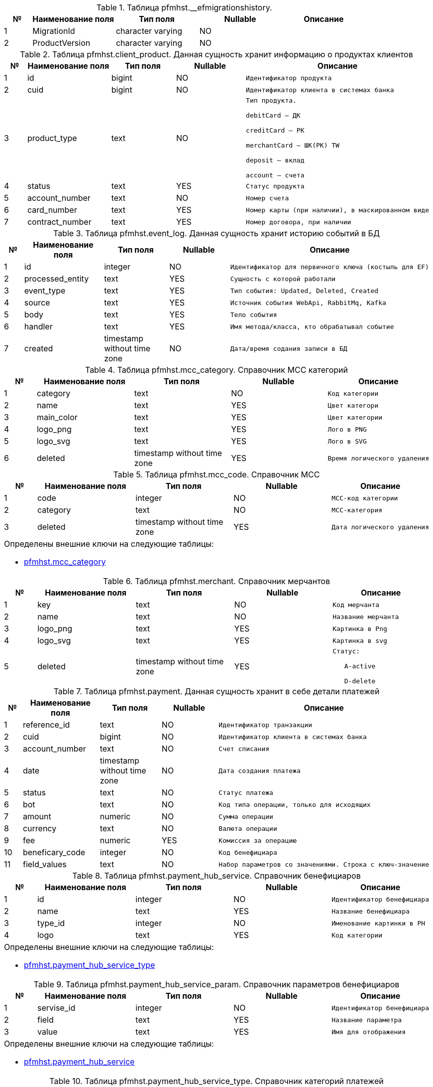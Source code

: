 [[pfmhst.__efmigrationshistory]]
.Таблица pfmhst.__efmigrationshistory. 

[cols="1,3,3,3,3", options="header"]
|===
|№ |Наименование поля |Тип поля |Nullable | Описание
|{counter:pfmhst.__efmigrationshistory} |MigrationId |character varying|NO l|
|{counter:pfmhst.__efmigrationshistory} |ProductVersion |character varying|NO l|
|===

[[pfmhst.client_product]]
.Таблица pfmhst.client_product. Данная сущность хранит информацию о продуктах клиентов

[cols="1,3,3,3,3", options="header"]
|===
|№ |Наименование поля |Тип поля |Nullable | Описание
|{counter:pfmhst.client_product} |id |bigint|NO l|Идентификатор продукта
|{counter:pfmhst.client_product} |cuid |bigint|NO l|Идентификатор клиента в системах банка
|{counter:pfmhst.client_product} |product_type |text|NO l|Тип продукта.
debitCard — ДК
creditCard — РК
merchantCard — ШК(РК) TW
deposit — вклад
account — счета
|{counter:pfmhst.client_product} |status |text|YES l|Статус продукта
|{counter:pfmhst.client_product} |account_number |text|NO l|Номер счета
|{counter:pfmhst.client_product} |card_number |text|YES l|Номер карты (при наличии), в маскированном виде
|{counter:pfmhst.client_product} |contract_number |text|YES l|Номер договора, при наличии
|===

[[pfmhst.event_log]]
.Таблица pfmhst.event_log. Данная сущность хранит историю событий в БД

[cols="1,3,3,3,3", options="header"]
|===
|№ |Наименование поля |Тип поля |Nullable | Описание
|{counter:pfmhst.event_log} |id |integer|NO l|Идентификатор для первичного ключа (костыль для EF)
|{counter:pfmhst.event_log} |processed_entity |text|YES l|Сущность с которой работали
|{counter:pfmhst.event_log} |event_type |text|YES l|Тип события: Updated, Deleted, Created
|{counter:pfmhst.event_log} |source |text|YES l|Источник события WebApi, RabbitMq, Kafka
|{counter:pfmhst.event_log} |body |text|YES l|Тело события
|{counter:pfmhst.event_log} |handler |text|YES l|Имя метода/класса, кто обрабатывал событие
|{counter:pfmhst.event_log} |created |timestamp without time zone|NO l|Дата/время содания записи в БД
|===

[[pfmhst.mcc_category]]
.Таблица pfmhst.mcc_category. Справочник MCC категорий

[cols="1,3,3,3,3", options="header"]
|===
|№ |Наименование поля |Тип поля |Nullable | Описание
|{counter:pfmhst.mcc_category} |category |text|NO l|Код категории
|{counter:pfmhst.mcc_category} |name |text|YES l|Цвет категори
|{counter:pfmhst.mcc_category} |main_color |text|YES l|Цвет категории
|{counter:pfmhst.mcc_category} |logo_png |text|YES l|Лого в PNG
|{counter:pfmhst.mcc_category} |logo_svg |text|YES l|Лого в SVG
|{counter:pfmhst.mcc_category} |deleted |timestamp without time zone|YES l|Время логического удаления
|===

[[pfmhst.mcc_code]]
.Таблица pfmhst.mcc_code. Справочник МСС

[cols="1,3,3,3,3", options="header"]
|===
|№ |Наименование поля |Тип поля |Nullable | Описание
|{counter:pfmhst.mcc_code} |code |integer|NO l|МСС-код категории
|{counter:pfmhst.mcc_code} |category |text|NO l|MCC-категория
|{counter:pfmhst.mcc_code} |deleted |timestamp without time zone|YES l|Дата логического удаления
5+a|Определены внешние ключи на следующие таблицы:

* <<pfmhst.mcc_category, pfmhst.mcc_category>>
|===

[[pfmhst.merchant]]
.Таблица pfmhst.merchant. Справочник мерчантов

[cols="1,3,3,3,3", options="header"]
|===
|№ |Наименование поля |Тип поля |Nullable | Описание
|{counter:pfmhst.merchant} |key |text|NO l|Код мерчанта
|{counter:pfmhst.merchant} |name |text|NO l|Название мерчанта
|{counter:pfmhst.merchant} |logo_png |text|YES l|Картинка в Png
|{counter:pfmhst.merchant} |logo_svg |text|YES l|Картинка в svg
|{counter:pfmhst.merchant} |deleted |timestamp without time zone|YES l|Статус:
   A-active
   D-delete
|===

[[pfmhst.payment]]
.Таблица pfmhst.payment. Данная сущность хранит в себе детали платежей

[cols="1,3,3,3,3", options="header"]
|===
|№ |Наименование поля |Тип поля |Nullable | Описание
|{counter:pfmhst.payment} |reference_id |text|NO l|Идентификатор транзакции
|{counter:pfmhst.payment} |cuid |bigint|NO l|Идентификатор клиента в системах банка
|{counter:pfmhst.payment} |account_number |text|NO l|Счет списания
|{counter:pfmhst.payment} |date |timestamp without time zone|NO l|Дата создания платежа
|{counter:pfmhst.payment} |status |text|NO l|Статус платежа
|{counter:pfmhst.payment} |bot |text|NO l|Код типа операции, только для исходящих
|{counter:pfmhst.payment} |amount |numeric|NO l|Сумма операции
|{counter:pfmhst.payment} |currency |text|NO l|Валюта операции
|{counter:pfmhst.payment} |fee |numeric|YES l|Комиссия за операцию
|{counter:pfmhst.payment} |beneficary_code |integer|NO l|Код бенефициара
|{counter:pfmhst.payment} |field_values |text|NO l|Набор параметров со значениями. Строка с ключ-значение
|===

[[pfmhst.payment_hub_service]]
.Таблица pfmhst.payment_hub_service. Справочник бенефициаров

[cols="1,3,3,3,3", options="header"]
|===
|№ |Наименование поля |Тип поля |Nullable | Описание
|{counter:pfmhst.payment_hub_service} |id |integer|NO l|Идентификатор бенефициара
|{counter:pfmhst.payment_hub_service} |name |text|YES l|Название бенефициара
|{counter:pfmhst.payment_hub_service} |type_id |integer|NO l|Именование картинки в PH
|{counter:pfmhst.payment_hub_service} |logo |text|YES l|Код категории
5+a|Определены внешние ключи на следующие таблицы:

* <<pfmhst.payment_hub_service_type, pfmhst.payment_hub_service_type>>
|===

[[pfmhst.payment_hub_service_param]]
.Таблица pfmhst.payment_hub_service_param. Справочник параметров бенефициаров

[cols="1,3,3,3,3", options="header"]
|===
|№ |Наименование поля |Тип поля |Nullable | Описание
|{counter:pfmhst.payment_hub_service_param} |servise_id |integer|NO l|Идентификатор бенефициара
|{counter:pfmhst.payment_hub_service_param} |field |text|YES l|Название параметра
|{counter:pfmhst.payment_hub_service_param} |value |text|YES l|Имя для отображения
5+a|Определены внешние ключи на следующие таблицы:

* <<pfmhst.payment_hub_service, pfmhst.payment_hub_service>>
|===

[[pfmhst.payment_hub_service_type]]
.Таблица pfmhst.payment_hub_service_type. Справочник категорий платежей

[cols="1,3,3,3,3", options="header"]
|===
|№ |Наименование поля |Тип поля |Nullable | Описание
|{counter:pfmhst.payment_hub_service_type} |id |integer|NO l|Идентификатор категории
|{counter:pfmhst.payment_hub_service_type} |name |text|YES l|Название категории
|{counter:pfmhst.payment_hub_service_type} |logo |text|YES l|Наименование картинки в PH
|===

[[pfmhst.regular_payment_detail]]
.Таблица pfmhst.regular_payment_detail. Данная сущность хранит в себе детали регулярных переводов

[cols="1,3,3,3,3", options="header"]
|===
|№ |Наименование поля |Тип поля |Nullable | Описание
|{counter:pfmhst.regular_payment_detail} |un_id |bigint|NO l|Идентификатор ППП
|{counter:pfmhst.regular_payment_detail} |cuid |bigint|NO l|Идентификатор клиента
|{counter:pfmhst.regular_payment_detail} |card_number |text|YES l|Номер карты списания
|{counter:pfmhst.regular_payment_detail} |account_number |text|NO l|Счет списания
|{counter:pfmhst.regular_payment_detail} |name |text|NO l|Название ППП
|{counter:pfmhst.regular_payment_detail} |amount |numeric|NO l|Сумма операции
|{counter:pfmhst.regular_payment_detail} |currency |text|NO l|Валюта операции
|{counter:pfmhst.regular_payment_detail} |account_to |text|NO l|Счет списания
|{counter:pfmhst.regular_payment_detail} |payment_purpose |text|YES l|Назначение платежа
|{counter:pfmhst.regular_payment_detail} |recipient |text|YES l|Назначение платежа
|{counter:pfmhst.regular_payment_detail} |bic |text|YES l|БИК банка получателя
|{counter:pfmhst.regular_payment_detail} |inn |text|YES l|ИНН получателя
|{counter:pfmhst.regular_payment_detail} |kpp |text|YES l|КПП получателя
|{counter:pfmhst.regular_payment_detail} |corr_account |text|YES l|Кор счет банка получателя
|{counter:pfmhst.regular_payment_detail} |tax_amount |numeric|YES l|Сумма налогов
|{counter:pfmhst.regular_payment_detail} |uip |text|YES l|УИН/УИП
|===

[[pfmhst.transaction]]
.Таблица pfmhst.transaction. Данная сущность хранит в себе детали транзакций

[cols="1,3,3,3,3", options="header"]
|===
|№ |Наименование поля |Тип поля |Nullable | Описание
|{counter:pfmhst.transaction} |movement_number |text|NO l|Номер проводки
|{counter:pfmhst.transaction} |reference_id |text|YES l|ReferenceId
|{counter:pfmhst.transaction} |client_product_id |bigint|NO l|Идентификатор продукта
|{counter:pfmhst.transaction} |posting_date |timestamp without time zone|YES l|Фактическая дата списания
|{counter:pfmhst.transaction} |value_date |timestamp without time zone|NO l|Дата совершения сделки
|{counter:pfmhst.transaction} |credit_debit_indicator |integer|NO l|Флаг списания/пополнения
|{counter:pfmhst.transaction} |amount |numeric|NO l|Сумма операции
|{counter:pfmhst.transaction} |cancel_indicator |integer|NO l|Флаг отмены
|{counter:pfmhst.transaction} |partner_account_number |text|YES l|Счет списания (для входящего)
|{counter:pfmhst.transaction} |partner_account_name |text|YES l|Имя клиента, который пополнил счет (для входящего)
|{counter:pfmhst.transaction} |partner_account_bank |text|YES l|БИК банка, с которого произошло списание (для входящего)
|{counter:pfmhst.transaction} |pay_currency |text|YES l|Фактическая валюта операции
|{counter:pfmhst.transaction} |exchange_rate |numeric|YES l|Курс валюты
|{counter:pfmhst.transaction} |change_amount |numeric|YES l|Сумма в валюте счета
|{counter:pfmhst.transaction} |operation_name_tw |text|YES l|Описание операции из TW
|{counter:pfmhst.transaction} |transaction_type_ibs |integer|NO l|Тип операции
|{counter:pfmhst.transaction} |address |text|YES l|Адрес совершения операции
|{counter:pfmhst.transaction} |country |text|YES l|Страна совершения операции
|{counter:pfmhst.transaction} |city |text|YES l|Город совершения операции
|{counter:pfmhst.transaction} |merchant_name_tw |text|YES l|Название мерчанта из TW
|{counter:pfmhst.transaction} |to_acct |text|YES l|Код бенефициара из Рапида
|{counter:pfmhst.transaction} |to_acct_2 |text|YES l|Код бенефициара из РН
|{counter:pfmhst.transaction} |partner_card_number |text|YES l|Карта зачисления для исходящих р2р
|{counter:pfmhst.transaction} |sender_name |text|YES l|Имя получателя
|{counter:pfmhst.transaction} |sender_account |text|YES l|Номер счета получателя
|{counter:pfmhst.transaction} |sender_bic |text|YES l|БИК банка получателя
|{counter:pfmhst.transaction} |dt0 |text|YES l|Дополнительное описание транзакции
|{counter:pfmhst.transaction} |pay_amount |numeric|YES l|Сумма платежа в валюте операции
|{counter:pfmhst.transaction} |token_payment |integer|YES l|Признак списания с токеном
|{counter:pfmhst.transaction} |purpose |text|YES l|Назначение перевода
|{counter:pfmhst.transaction} |full_remark |text|YES l|Описание к комиссии
|{counter:pfmhst.transaction} |operation_name |text|YES l|Описание операции
|{counter:pfmhst.transaction} |short_description |text|YES l|Короткое описание операции
|{counter:pfmhst.transaction} |picture_url |text|NO l|Ссылка на картинку
|{counter:pfmhst.transaction} |merchant_name |text|YES l|Название мерчанта
|{counter:pfmhst.transaction} |mcc_code |integer|YES l|МСС код из TW
|{counter:pfmhst.transaction} |mcc |text|YES l|Название категории МСС
|{counter:pfmhst.transaction} |hex_color |text|YES l|Цвет категории
|{counter:pfmhst.transaction} |category |text|YES l|Категория группировки
|{counter:pfmhst.transaction} |un_id |bigint|NO l|Идентификатор ППП
5+a|Определены внешние ключи на следующие таблицы:

* <<pfmhst.mcc_code, pfmhst.mcc_code>>
* <<pfmhst.client_product, pfmhst.client_product>>
* <<pfmhst.payment, pfmhst.payment>>
* <<pfmhst.transfer, pfmhst.transfer>>
* <<pfmhst.regular_payment_detail, pfmhst.regular_payment_detail>>
|===

[[pfmhst.transfer]]
.Таблица pfmhst.transfer. Данная сущность хранит в себе детали переводов

[cols="1,3,3,3,3", options="header"]
|===
|№ |Наименование поля |Тип поля |Nullable | Описание
|{counter:pfmhst.transfer} |reference_id |text|NO l|Идентификатор перевода. Номер без префикса.
|{counter:pfmhst.transfer} |cuid |bigint|NO l|Идентификатор клиента
|{counter:pfmhst.transfer} |account_number |text|YES l|Номер счета клиента
|{counter:pfmhst.transfer} |card_number |text|YES l|Номер карты клиента в маскированном виде
|{counter:pfmhst.transfer} |date |timestamp without time zone|NO l|Дата совершения перевода
|{counter:pfmhst.transfer} |status |text|YES l|Статус перевода
|{counter:pfmhst.transfer} |account_to |text|YES l|Номер счета зачисления
|{counter:pfmhst.transfer} |amount |numeric|NO l|Сумма операции
|{counter:pfmhst.transfer} |currency |text|YES l|Валюта операции
|{counter:pfmhst.transfer} |payment_purpose |text|YES l|Назначение платежа
|{counter:pfmhst.transfer} |payment_type |text|YES l|Обязательный для переводов из МК
|{counter:pfmhst.transfer} |additional_info |text|YES l|Обязательный для переводов из МК. Строка с ключ-значение
|{counter:pfmhst.transfer} |fee |numeric|YES l|Комиссия
|{counter:pfmhst.transfer} |recipient |text|YES l|Имя получателя
|{counter:pfmhst.transfer} |inn |text|YES l|ИНН получателя
|{counter:pfmhst.transfer} |kpp |text|YES l|КПП
|{counter:pfmhst.transfer} |bic |text|YES l|БИК банка получателя при межбанковском переводе
|{counter:pfmhst.transfer} |bank_name |text|YES l|Именование банка при межбанковском переводе
|{counter:pfmhst.transfer} |bank_city |text|YES l|Город банка получателя при межбанковском переводе
|{counter:pfmhst.transfer} |corr_account |text|YES l|Кор.счет банка получателя при межбанковском переводе
|{counter:pfmhst.transfer} |sender_name |text|YES l|Имя отправителя
|{counter:pfmhst.transfer} |kbk |text|YES l|КБК для бюджетных переводов
|{counter:pfmhst.transfer} |tax_document_date |timestamp without time zone|YES l|Дата документа для бюджетных переводов
|{counter:pfmhst.transfer} |tax_document_number |text|YES l|Номер документа для бюджетных переводов
|{counter:pfmhst.transfer} |budget_tax_period |text|YES l|Налоговый период для бюджетных переводов
|{counter:pfmhst.transfer} |tax_payment_type |text|YES l|Тип бюджетного платежа
|{counter:pfmhst.transfer} |uip |text|YES l|УИН или УИП
|{counter:pfmhst.transfer} |okato |text|YES l|ОКТМО/ОКАТО для бюджетных переводов
|{counter:pfmhst.transfer} |payment_creator_status |integer|YES l|Статус плательщика для бюджетных переводов
|{counter:pfmhst.transfer} |bot |text|YES l|Статус перевода
|{counter:pfmhst.transfer} |target_card_number |text|YES l|Номер карты получателя в маскированном виде
|{counter:pfmhst.transfer} |type |text|YES l|Тип операции:DEBIT- исходящаяCREDIT- входящаяДля СБЕРА и СБП
|{counter:pfmhst.transfer} |sender_account |text|YES l|Номер телефона отправителя для входящих Сбера и СБП
|{counter:pfmhst.transfer} |txn_id |text|YES l|Идентификатор перевода для входящих Сбера и СБП
|{counter:pfmhst.transfer} |fio_sender |text|YES l|Имя отправителя для входящих Сбера и СБП
|{counter:pfmhst.transfer} |comment |text|YES l|Комментарий к переводу для Сбера и СБП
|{counter:pfmhst.transfer} |bank_id |text|YES l|Идентификатор банка для СБП
|{counter:pfmhst.transfer} |sender_bic |text|YES l|БИК банка отправителя для Сбера и СБП
|{counter:pfmhst.transfer} |mask_card_from |text|YES l|Маскированый PAN карты списания для пополнения с чужих карт
|{counter:pfmhst.transfer} |card_name |text|YES l|Имя держателя карты списания для пополнения с чужих карт
|{counter:pfmhst.transfer} |amount_to |numeric|YES l|Сумма зачисления для конвертации
|{counter:pfmhst.transfer} |currency_to |text|YES l|Валюта зачисления для конвертации
|{counter:pfmhst.transfer} |exchange_rate |numeric|YES l|Курс обмена для конвертации
|{counter:pfmhst.transfer} |sender_inn |text|YES l|ИНН клиента
|{counter:pfmhst.transfer} |tax_payment_base |text|YES l|Основание платежа
|{counter:pfmhst.transfer} |anti_fraud_decline_reason |integer|YES l|Признак того, что перевод СБП был отклонён Антифродом
|===

